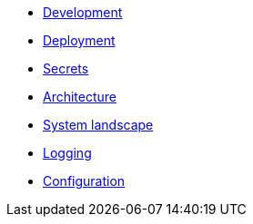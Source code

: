 - xref:development.adoc[Development]
- xref:deployment.adoc[Deployment]
- xref:secrets.adoc[Secrets]
- xref:architecture.adoc[Architecture]
- xref:system-landscape.adoc[System landscape]
- xref:logging.adoc[Logging]
- xref:configuration.adoc[Configuration]
